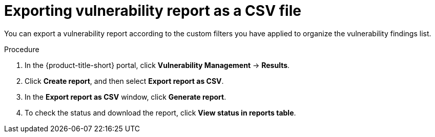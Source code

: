 // Module included in the following assemblies:
//
// * operating/manage-vulnerabilities/vulnerability-reporting.adoc

:_mod-docs-content-type: PROCEDURE
[id="exporting-vulnerability-report-as-a-csv-file_{context}"]
= Exporting vulnerability report as a CSV file

You can export a vulnerability report according to the custom filters you have applied to organize the vulnerability findings list.

.Procedure

. In the {product-title-short} portal, click *Vulnerability Management* -> *Results*.
. Click *Create report*, and then select *Export report as CSV*.
. In the *Export report as CSV* window, click *Generate report*.
. To check the status and download the report, click *View status in reports table*.